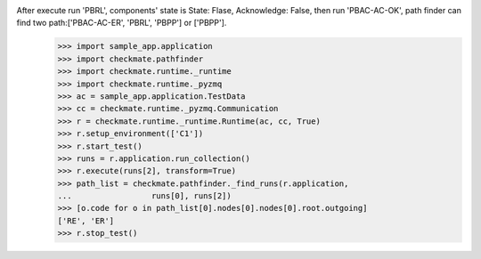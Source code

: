 After execute run 'PBRL', components' state is State: Flase, Acknowledge: False, then run 'PBAC-AC-OK', path finder can find two path:['PBAC-AC-ER', 'PBRL', 'PBPP'] or ['PBPP'].
        >>> import sample_app.application
        >>> import checkmate.pathfinder
        >>> import checkmate.runtime._runtime
        >>> import checkmate.runtime._pyzmq
        >>> ac = sample_app.application.TestData
        >>> cc = checkmate.runtime._pyzmq.Communication
        >>> r = checkmate.runtime._runtime.Runtime(ac, cc, True)
        >>> r.setup_environment(['C1'])
        >>> r.start_test()
        >>> runs = r.application.run_collection()
        >>> r.execute(runs[2], transform=True)
        >>> path_list = checkmate.pathfinder._find_runs(r.application,
        ...                 runs[0], runs[2])
        >>> [o.code for o in path_list[0].nodes[0].nodes[0].root.outgoing]
        ['RE', 'ER']
        >>> r.stop_test()
